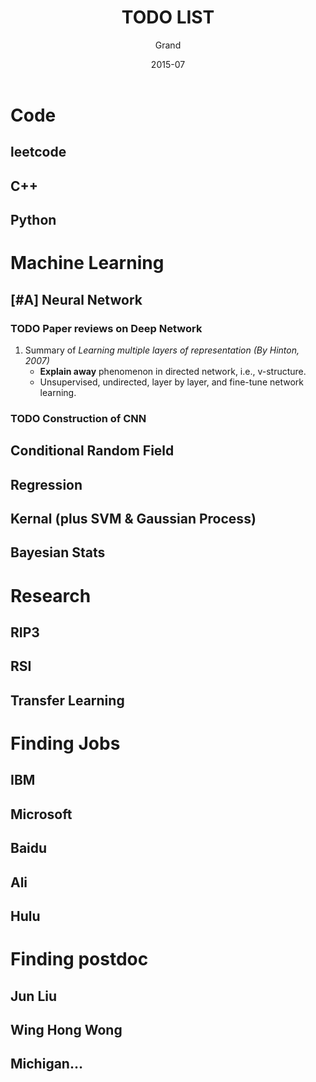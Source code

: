 #+TITLE: TODO LIST
#+AUTHOR: Grand
#+DATE: 2015-07


* Code
** leetcode
** C++
** Python


* Machine Learning
** [#A] Neural Network
*** TODO Paper reviews on Deep Network
    DEADLINE: <2015-07-22 Wed>
1. Summary of /Learning multiple layers of representation (By Hinton, 2007)/
   + *Explain away* phenomenon in directed network, i.e., v-structure.
   + Unsupervised, undirected, layer by layer, and fine-tune network learning.
*** TODO Construction of CNN
** Conditional Random Field
** Regression
** Kernal (plus SVM & Gaussian Process)
** Bayesian Stats

* Research
** RIP3
** RSI
** Transfer Learning

* Finding Jobs
** IBM
** Microsoft
** Baidu
** Ali
** Hulu

* Finding postdoc
** Jun Liu
** Wing Hong Wong
** Michigan...
